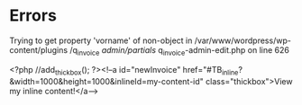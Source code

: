 * Errors    
Trying to get property 'vorname' 
of non-object in 
/var/www/wordpress/wp-content/plugins
/q_invoice
/admin/partials/
q_invoice-admin-edit.php
on line 626

<?php //add_thickbox(); ?><!--a id="newInvoice" href="#TB_inline?&width=1000&height=1000&inlineId=my-content-id" class="thickbox">View my inline content!</a-->	

 
